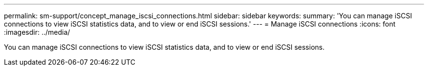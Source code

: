 ---
permalink: sm-support/concept_manage_iscsi_connections.html
sidebar: sidebar
keywords: 
summary: 'You can manage iSCSI connections to view iSCSI statistics data, and to view or end iSCSI sessions.'
---
= Manage iSCSI connections
:icons: font
:imagesdir: ../media/

[.lead]
You can manage iSCSI connections to view iSCSI statistics data, and to view or end iSCSI sessions.
